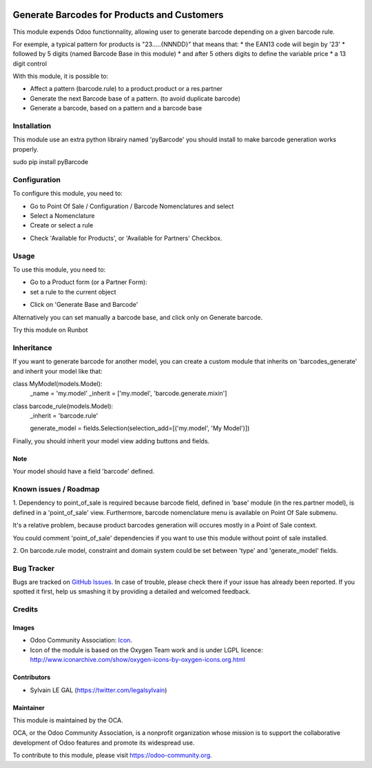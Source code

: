 .. image:: https://img.shields.io/badge/licence-AGPL--3-blue.svg
   :target: http://www.gnu.org/licenses/agpl-3.0-standalone.html
   :alt: License: AGPL-3

============================================
Generate Barcodes for Products and Customers
============================================

This module expends Odoo functionnality, allowing user to generate barcode
depending on a given barcode rule.

For exemple, a typical pattern for products is  "23.....{NNNDD}" that means
that:
* the EAN13 code will begin by '23'
* followed by 5 digits (named Barcode Base in this module)
* and after 5 others digits to define the variable price
* a 13 digit control

With this module, it is possible to:

* Affect a pattern (barcode.rule) to a product.product or a res.partner

* Generate the next Barcode base of a pattern. (to avoid duplicate barcode)

* Generate a barcode, based on a pattern and a barcode base

Installation
============

This module use an extra python librairy named 'pyBarcode' you should install
to make barcode generation works properly.

sudo pip install pyBarcode

Configuration
=============

To configure this module, you need to:

* Go to Point Of Sale / Configuration / Barcode Nomenclatures and select
* Select a Nomenclature
* Create or select a rule
.. image:: /barcodes_generate/static/description/barcode_rule_tree.png

* Check 'Available for Products', or 'Available for Partners' Checkbox.

.. image:: /barcodes_generate/static/description/barcode_rule_form.png

Usage
=====

To use this module, you need to:

* Go to a Product form (or a Partner Form):
* set a rule to the current object

.. image:: /barcodes_generate/static/description/product_product_form_generate_base_barcode.png

* Click on 'Generate Base and Barcode'

.. image:: /barcodes_generate/static/description/product_product_form_generated.png


Alternatively you can set manually a barcode base, and click only on Generate barcode.

.. image:: /barcodes_generate/static/description/product_product_form_generate_barcode.png


Try this module on Runbot

.. image:: https://odoo-community.org/website/image/ir.attachment/5784_f2813bd/datas
   :alt: Try me on Runbot
   :target: https://runbot.odoo-community.org/runbot/184/9.0

Inheritance
===========

If you want to generate barcode for another model, you can create a custom
module that inherits on 'barcodes_generate' and inherit your model like that:

class MyModel(models.Model):
    _name = 'my.model'
    _inherit = ['my.model', 'barcode.generate.mixin']

class barcode_rule(models.Model):
    _inherit = 'barcode.rule'

    generate_model = fields.Selection(selection_add=[('my.model', 'My Model')])

Finally, you should inherit your model view adding buttons and fields.

Note
----

Your model should have a field 'barcode' defined.

Known issues / Roadmap
======================

1. Dependency to point_of_sale is required because barcode field, defined in 'base'
module (in the res.partner model), is defined in a 'point_of_sale' view.
Furthermore, barcode nomenclature menu is available on Point Of Sale submenu.

It's a relative problem, because product barcodes generation will occures
mostly in a Point of Sale context.

You could comment 'point_of_sale' dependencies if you want to use this module
without point of sale installed.

2. On barcode.rule model, constraint and domain system could be set between
'type' and 'generate_model' fields.

Bug Tracker
===========

Bugs are tracked on `GitHub Issues
<https://github.com/OCA/pos/issues>`_. In case of trouble, please
check there if your issue has already been reported. If you spotted it first,
help us smashing it by providing a detailed and welcomed feedback.

Credits
=======

Images
------

* Odoo Community Association: `Icon <https://github.com/OCA/maintainer-tools/blob/master/template/module/static/description/icon.svg>`_.

* Icon of the module is based on the Oxygen Team work and is under LGPL licence:
  http://www.iconarchive.com/show/oxygen-icons-by-oxygen-icons.org.html

Contributors
------------

* Sylvain LE GAL (https://twitter.com/legalsylvain)

Maintainer
----------

.. image:: https://odoo-community.org/logo.png
   :alt: Odoo Community Association
   :target: https://odoo-community.org

This module is maintained by the OCA.

OCA, or the Odoo Community Association, is a nonprofit organization whose
mission is to support the collaborative development of Odoo features and
promote its widespread use.

To contribute to this module, please visit https://odoo-community.org.

